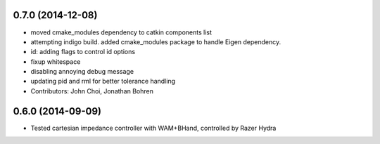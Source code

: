0.7.0 (2014-12-08)
------------------
* moved cmake_modules dependency to catkin components list
* attempting indigo build. added cmake_modules package to handle Eigen dependency.
* id: adding flags to control id options
* fixup whitespace
* disabling annoying debug message
* updating pid and rml for better tolerance handling
* Contributors: John Choi, Jonathan Bohren

0.6.0 (2014-09-09)
------------------

* Tested cartesian impedance controller with WAM+BHand, controlled by Razer Hydra

